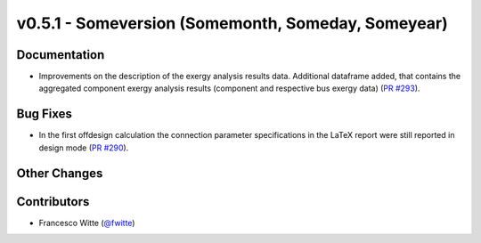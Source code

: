 v0.5.1 - Someversion (Somemonth, Someday, Someyear)
+++++++++++++++++++++++++++++++++++++++++++++++++++

Documentation
#############
- Improvements on the description of the exergy analysis results data.
  Additional dataframe added, that contains the aggregated component exergy
  analysis results (component and respective bus exergy data)
  (`PR #293 <https://github.com/oemof/tespy/pull/293>`_).

Bug Fixes
#########
- In the first offdesign calculation the connection parameter specifications
  in the LaTeX report were still reported in design mode
  (`PR #290 <https://github.com/oemof/tespy/pull/290>`_).

Other Changes
#############

Contributors
############
- Francesco Witte (`@fwitte <https://github.com/fwitte>`_)
